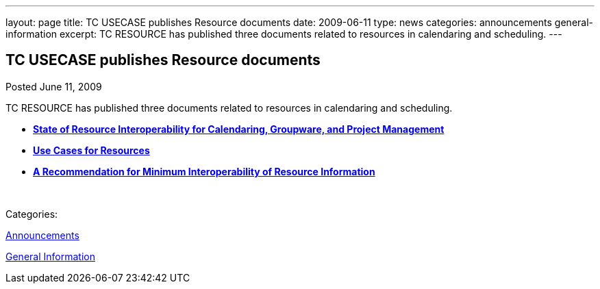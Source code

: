 ---
layout: page
title: TC USECASE publishes Resource documents
date: 2009-06-11
type: news
categories: announcements general-information
excerpt: TC RESOURCE has published three documents related to resources in calendaring and scheduling.
---

== TC USECASE publishes Resource documents

[[node-334]]
Posted June 11, 2009 

TC RESOURCE has published three documents related to resources in calendaring and scheduling.

* *link:/docs/CD0905%20State%20of%20Resource%20Interoperability.pdf[State of Resource Interoperability for Calendaring, Groupware, and Project Management]*
* *link:/docs/CD0906%20Use%20Cases%20for%20Resources.pdf[Use Cases for Resources]*
* *link:/docs/CD0907%20A%20Recommendation%20for%20Minimum%20Interoperability%20of%20Resource%20Information.pdf[A Recommendation for Minimum Interoperability of Resource Information]*

&nbsp;



Categories:&nbsp;

link:/news/announcements[Announcements]

link:/news/general-information[General Information]

